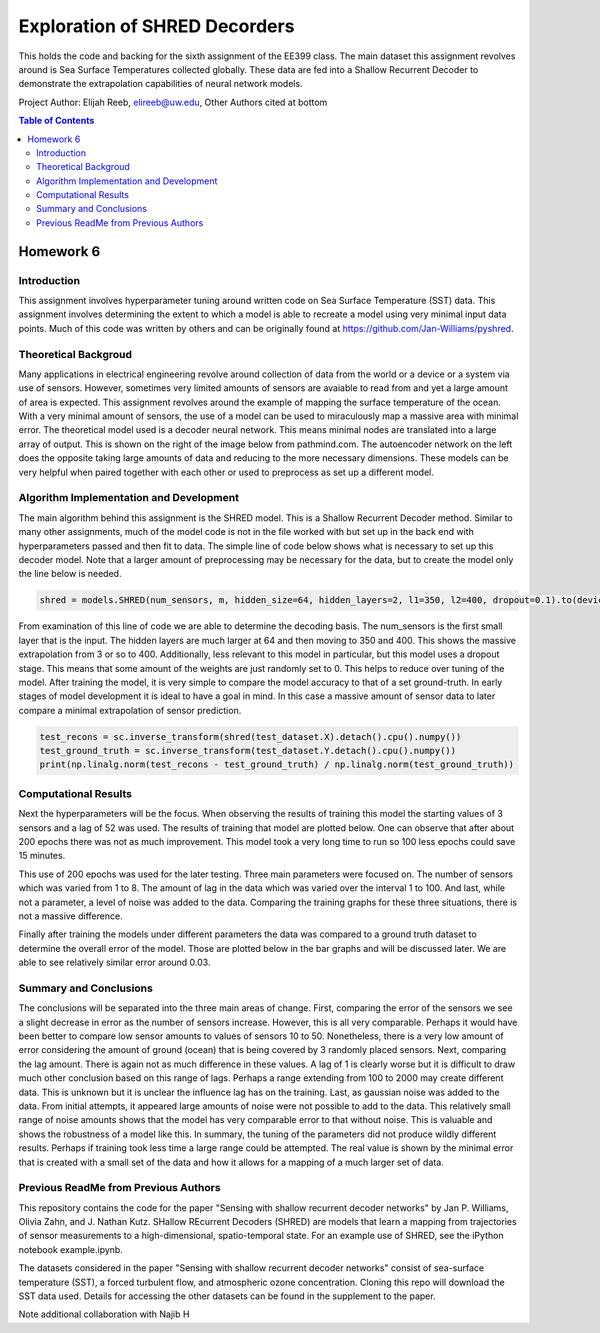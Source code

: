 Exploration of SHRED Decorders
=========
This holds the code and backing for the sixth assignment of the EE399 class. The main dataset this assignment revolves around is Sea Surface Temperatures collected globally. These data are fed into a Shallow Recurrent Decoder to demonstrate the extrapolation capabilities of neural network models.

Project Author: Elijah Reeb, elireeb@uw.edu, Other Authors cited at bottom

.. contents:: Table of Contents

Homework 6
---------------------
Introduction
^^^^^^^^^^^^
This assignment involves hyperparameter tuning around written code on Sea Surface Temperature (SST) data. This assignment involves determining the extent to which a model is able to recreate a model using very minimal input data points. Much of this code was written by others and can be originally found at https://github.com/Jan-Williams/pyshred. 

.. image:: https://github.com/ElijahReeb/UW-EE399-Assignment-6/assets/130190276/8b5222d5-20f1-4172-a475-6f2b9142d522

Theoretical Backgroud
^^^^^^^^^^^^
Many applications in electrical engineering revolve around collection of data from the world or a device or a system via use of sensors. However, sometimes very limited amounts of sensors are avaiable to read from and yet a large amount of area is expected. This assignment revolves around the example of mapping the surface temperature of the ocean. With a very minimal amount of sensors, the use of a model can be used to miraculously map a massive area with minimal error. 
The theoretical model used is a decoder neural network. This means minimal nodes are translated into a large array of output. This is shown on the right of the image below from pathmind.com. The autoencoder network on the left does the opposite taking large amounts of data and reducing to the more necessary dimensions. These models can be very helpful when paired together with each other or used to preprocess as set up a different model.

.. image:: https://github.com/ElijahReeb/UW-EE399-Assignment-6/assets/130190276/08157919-562d-4986-b985-7c23f1b0b623

Algorithm Implementation and Development
^^^^^^^^^^^^
The main algorithm behind this assignment is the SHRED model. This is a Shallow Recurrent Decoder method. Similar to many other assignments, much of the model code is not in the file worked with but set up in the back end with hyperparameters passed and then fit to data. The simple line of code below shows what is necessary to set up this decoder model. Note that a larger amount of preprocessing may be necessary for the data, but to create the model only the line below is needed.

.. code-block:: text
  
     shred = models.SHRED(num_sensors, m, hidden_size=64, hidden_layers=2, l1=350, l2=400, dropout=0.1).to(device)

From examination of this line of code we are able to determine the decoding basis. The num_sensors is the first small layer that is the input. The hidden layers are much larger at 64 and then moving to 350 and 400. This shows the massive extrapolation from 3 or so to 400. Additionally, less relevant to this model in particular, but this model uses a dropout stage. This means that some amount of the weights are just randomly set to 0. This helps to reduce over tuning of the model. 
After training the model, it is very simple to compare the model accuracy to that of a set ground-truth. In early stages of model development it is ideal to have a goal in mind. In this case a massive amount of sensor data to later compare a minimal extrapolation of sensor prediction. 

.. code-block:: text

  test_recons = sc.inverse_transform(shred(test_dataset.X).detach().cpu().numpy())
  test_ground_truth = sc.inverse_transform(test_dataset.Y.detach().cpu().numpy())
  print(np.linalg.norm(test_recons - test_ground_truth) / np.linalg.norm(test_ground_truth))

Computational Results
^^^^^^^^^^^^
Next the hyperparameters will be the focus. When observing the results of training this model the starting values of 3 sensors and a lag of 52 was used. The results of training that model are plotted below. One can observe that after about 200 epochs there was not as much improvement. This model took a very long time to run so 100 less epochs could save 15 minutes.

.. image:: https://github.com/ElijahReeb/UW-EE399-Assignment-6/assets/130190276/f50cae4b-cecc-4dab-b137-4f73eaa8e603

This use of 200 epochs was used for the later testing. Three main parameters were focused on. The number of sensors which was varied from 1 to 8. The amount of lag in the data which was varied over the interval 1 to 100. And last, while not a parameter, a level of noise was added to the data. Comparing the training graphs for these three situations, there is not a massive difference. 

.. image:: https://github.com/ElijahReeb/UW-EE399-Assignment-6/assets/130190276/82e19c92-eca9-4c22-a082-bb3081d54d01

Finally after training the models under different parameters the data was compared to a ground truth dataset to determine the overall error of the model. Those are plotted below in the bar graphs and will be discussed later. We are able to see relatively similar error around 0.03.

.. image:: https://github.com/ElijahReeb/UW-EE399-Assignment-6/assets/130190276/beffa49c-88f5-4374-8a60-3e09e0813ab3


Summary and Conclusions
^^^^^^^^^^^^
The conclusions will be separated into the three main areas of change. First, comparing the error of the sensors we see a slight decrease in error as the number of sensors increase. However, this is all very comparable. Perhaps it would have been better to compare low sensor amounts to values of sensors 10 to 50. Nonetheless, there is a very low amount of error considering the amount of ground (ocean) that is being covered by 3 randomly placed sensors. 
Next, comparing the lag amount. There is again not as much difference in these values. A lag of 1 is clearly worse but it is difficult to draw much other conclusion based on this range of lags. Perhaps a range extending from 100 to 2000 may create different data. This is unknown but it is unclear the influence lag has on the training. 
Last, as gaussian noise was added to the data. From initial attempts, it appeared large amounts of noise were not possible to add to the data. This relatively small range of noise amounts shows that the model has very comparable error to that without noise. This is valuable and shows the robustness of a model like this. 
In summary, the tuning of the parameters did not produce wildly different results. Perhaps if training took less time a large range could be attempted. The real value is shown by the minimal error that is created with a small set of the data and how it allows for a mapping of a much larger set of data.

Previous ReadMe from Previous Authors
^^^^^^^^^^^^
This repository contains the code for the paper "Sensing with shallow recurrent decoder networks" by Jan P. Williams, Olivia Zahn, and J. Nathan Kutz. SHallow REcurrent Decoders (SHRED) are models that learn a mapping from trajectories of sensor measurements to a high-dimensional, spatio-temporal state. For an example use of SHRED, see the iPython notebook example.ipynb.

The datasets considered in the paper "Sensing with shallow recurrent decoder networks" consist of sea-surface temperature (SST), a forced turbulent flow, and atmospheric ozone concentration. Cloning this repo will download the SST data used. Details for accessing the other datasets can be found in the supplement to the paper. 

Note additional collaboration with Najib H
